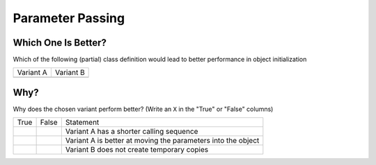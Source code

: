 Parameter Passing
=================

Which One Is Better?
--------------------

Which of the following (partial) class definition would lead to better
performance in object initialization

.. code-block:: c++
   :caption: Variant A

   class Person
   {
   public:
       Person(std::string firstname, std::string lastname);
   };

.. code-block:: c++
   :caption: Variant B

   class Person
   {
   public:
       Person(const std::string& firstname, const std::string& lastname);
   };

.. list-table::
   :align: left
   :widths: auto

   * * Variant A
     * Variant B
   * *
     *

Why?
----

Why does the chosen variant perform better? (Write an ``X`` in the
"True" or "False" columns)

.. list-table::
   :align: left
   :widths: auto

   * * True
     * False
     * Statement
   * *
     *
     * Variant A has a shorter calling sequence
   * *
     *
     * Variant A is better at moving the parameters into the object
   * *
     *
     * Variant B does not create temporary copies

